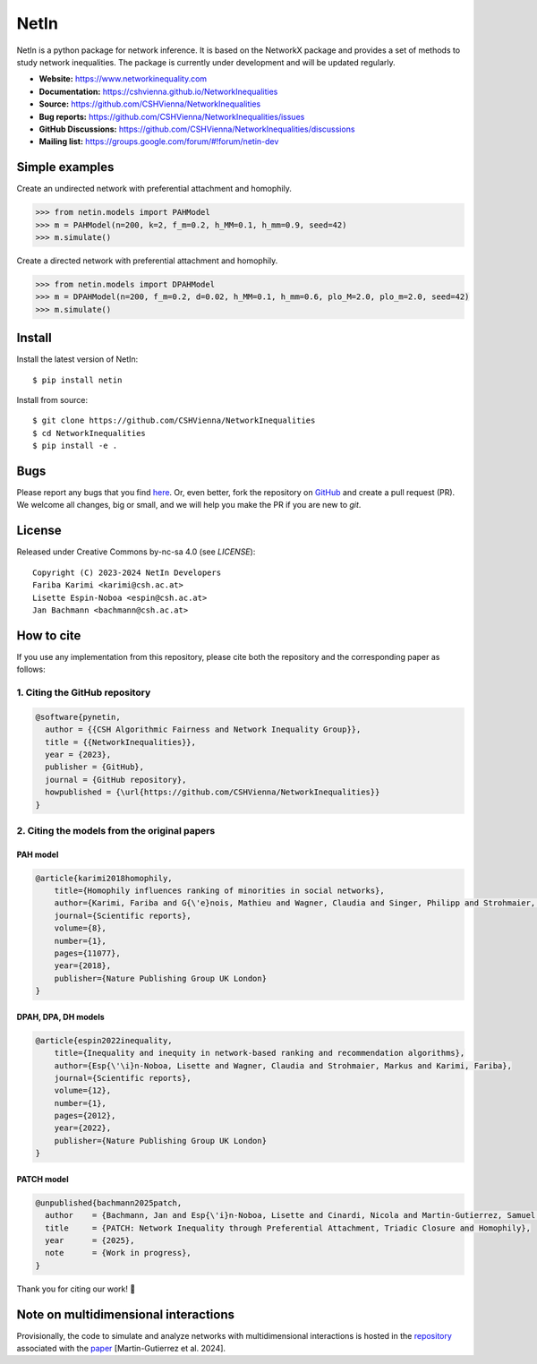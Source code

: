NetIn
========

.. image:: https://github.com/CSHVienna/NetworkInequalities/blob/main/docs/source/netin-logo.png?raw=true
    :width: 100
    :alt: NetworkInequality

NetIn is a python package for network inference.
It is based on the NetworkX package and provides a set of methods to study network inequalities.
The package is currently under development and will be updated regularly.

.. image:: https://github.com/CSHVienna/NetworkInequalities/actions/workflows/python-app.yml/badge.svg
  :target: https://github.com/CSHVienna/NetworkInequalities/actions/workflows/python-app.yml

.. image:: https://img.shields.io/badge/python-3.9-blue.svg
  :target: https://www.python.org/downloads/release/python-3916/

.. image:: https://img.shields.io/badge/NetworkX-3.1-blue.svg
    :target: https://networkx.org/

.. image:: https://img.shields.io/badge/License-CC%20BY--NC--SA%204.0-lightgrey.svg
    :target: https://creativecommons.org/licenses/by-nc-sa/4.0/

.. image:: https://static.pepy.tech/personalized-badge/netin?period=total&units=international_system&left_color=black&right_color=orange&left_text=Downloads
 :target: https://pepy.tech/project/netin

- **Website:** https://www.networkinequality.com
- **Documentation:** https://cshvienna.github.io/NetworkInequalities
- **Source:** https://github.com/CSHVienna/NetworkInequalities
- **Bug reports:** https://github.com/CSHVienna/NetworkInequalities/issues
- **GitHub Discussions:** https://github.com/CSHVienna/NetworkInequalities/discussions
- **Mailing list:** https://groups.google.com/forum/#!forum/netin-dev

Simple examples
---------------

Create an undirected network with preferential attachment and homophily.

.. code:: pycon

    >>> from netin.models import PAHModel
    >>> m = PAHModel(n=200, k=2, f_m=0.2, h_MM=0.1, h_mm=0.9, seed=42)
    >>> m.simulate()


Create a directed network with preferential attachment and homophily.

.. code:: pycon

    >>> from netin.models import DPAHModel
    >>> m = DPAHModel(n=200, f_m=0.2, d=0.02, h_MM=0.1, h_mm=0.6, plo_M=2.0, plo_m=2.0, seed=42)
    >>> m.simulate()

Install
-------

Install the latest version of NetIn::

    $ pip install netin


Install from source::

        $ git clone https://github.com/CSHVienna/NetworkInequalities
        $ cd NetworkInequalities
        $ pip install -e .


Bugs
----

Please report any bugs that you find `here <https://github.com/CSHVienna/NetworkInequalities/issues>`_.
Or, even better, fork the repository on `GitHub <https://github.com/CSHVienna/NetworkInequalities>`_
and create a pull request (PR). We welcome all changes, big or small, and we
will help you make the PR if you are new to `git`.

License
-------

Released under Creative Commons by-nc-sa 4.0 (see `LICENSE`)::

   Copyright (C) 2023-2024 NetIn Developers
   Fariba Karimi <karimi@csh.ac.at>
   Lisette Espin-Noboa <espin@csh.ac.at>
   Jan Bachmann <bachmann@csh.ac.at>

How to cite
-----------

If you use any implementation from this repository, please cite both the repository and the corresponding paper as follows:

1. Citing the GitHub repository
~~~~~~~~~~~~~~~~~~~~~~~~~~~~~~~

.. code-block:: bibtex

   @software{pynetin,
     author = {{CSH Algorithmic Fairness and Network Inequality Group}},
     title = {{NetworkInequalities}},
     year = {2023},
     publisher = {GitHub},
     journal = {GitHub repository},
     howpublished = {\url{https://github.com/CSHVienna/NetworkInequalities}}
   }


2. Citing the models from the original papers
~~~~~~~~~~~~~~~~~~~~~~~~~~~~~~~~~~~~~~~~~~~~~

PAH model
^^^^^^^^^

.. code-block:: bibtex

  @article{karimi2018homophily,
      title={Homophily influences ranking of minorities in social networks},
      author={Karimi, Fariba and G{\'e}nois, Mathieu and Wagner, Claudia and Singer, Philipp and Strohmaier, Markus},
      journal={Scientific reports},
      volume={8},
      number={1},
      pages={11077},
      year={2018},
      publisher={Nature Publishing Group UK London}
  }


DPAH, DPA, DH models
^^^^^^^^^^^^^^^^^^^^^

.. code-block:: bibtex

  @article{espin2022inequality,
      title={Inequality and inequity in network-based ranking and recommendation algorithms},
      author={Esp{\'\i}n-Noboa, Lisette and Wagner, Claudia and Strohmaier, Markus and Karimi, Fariba},
      journal={Scientific reports},
      volume={12},
      number={1},
      pages={2012},
      year={2022},
      publisher={Nature Publishing Group UK London}
  }

PATCH model
^^^^^^^^^^^

.. code-block:: bibtex

    @unpublished{bachmann2025patch,
      author    = {Bachmann, Jan and Esp{\'i}n-Noboa, Lisette and Cinardi, Nicola and Martin-Gutierrez, Samuel and Karimi, Fariba},
      title     = {PATCH: Network Inequality through Preferential Attachment, Triadic Closure and Homophily},
      year      = {2025},
      note      = {Work in progress},
    }

Thank you for citing our work! 🚀



Note on multidimensional interactions
----------------------------------------------------
Provisionally, the code to simulate and analyze networks with multidimensional interactions is hosted in the `repository <https://github.com/CSHVienna/multidimensional_social_interactions_paper>`_ associated with the `paper <https://arxiv.org/abs/2406.17043>`_ [Martin-Gutierrez et al. 2024].

